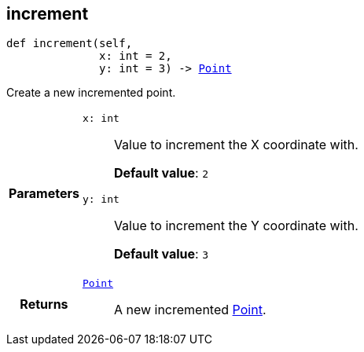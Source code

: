 

[#python-classasciidoxy_1_1default-values_1_1_point_1a7afa9cd9fcbec61efa64cb0f3108c17b,reftext='asciidoxy.default_values.Point.increment']
== increment


[source,python,subs="-specialchars,macros+"]
----
def increment(self,
              x: int = 2,
              y: int = 3) -&gt; xref:python-classasciidoxy_1_1default-values_1_1_point[++Point++]
----

Create a new incremented point.



[cols='h,5a']
|===
| Parameters
|
`x: int`::
Value to increment the X coordinate with.
+
*Default value*: `2`

`y: int`::
Value to increment the Y coordinate with.
+
*Default value*: `3`

| Returns
|
`xref:python-classasciidoxy_1_1default-values_1_1_point[++Point++]`::
A new incremented <<python-classasciidoxy_1_1default__values_1_1_point,Point>>.

|===
